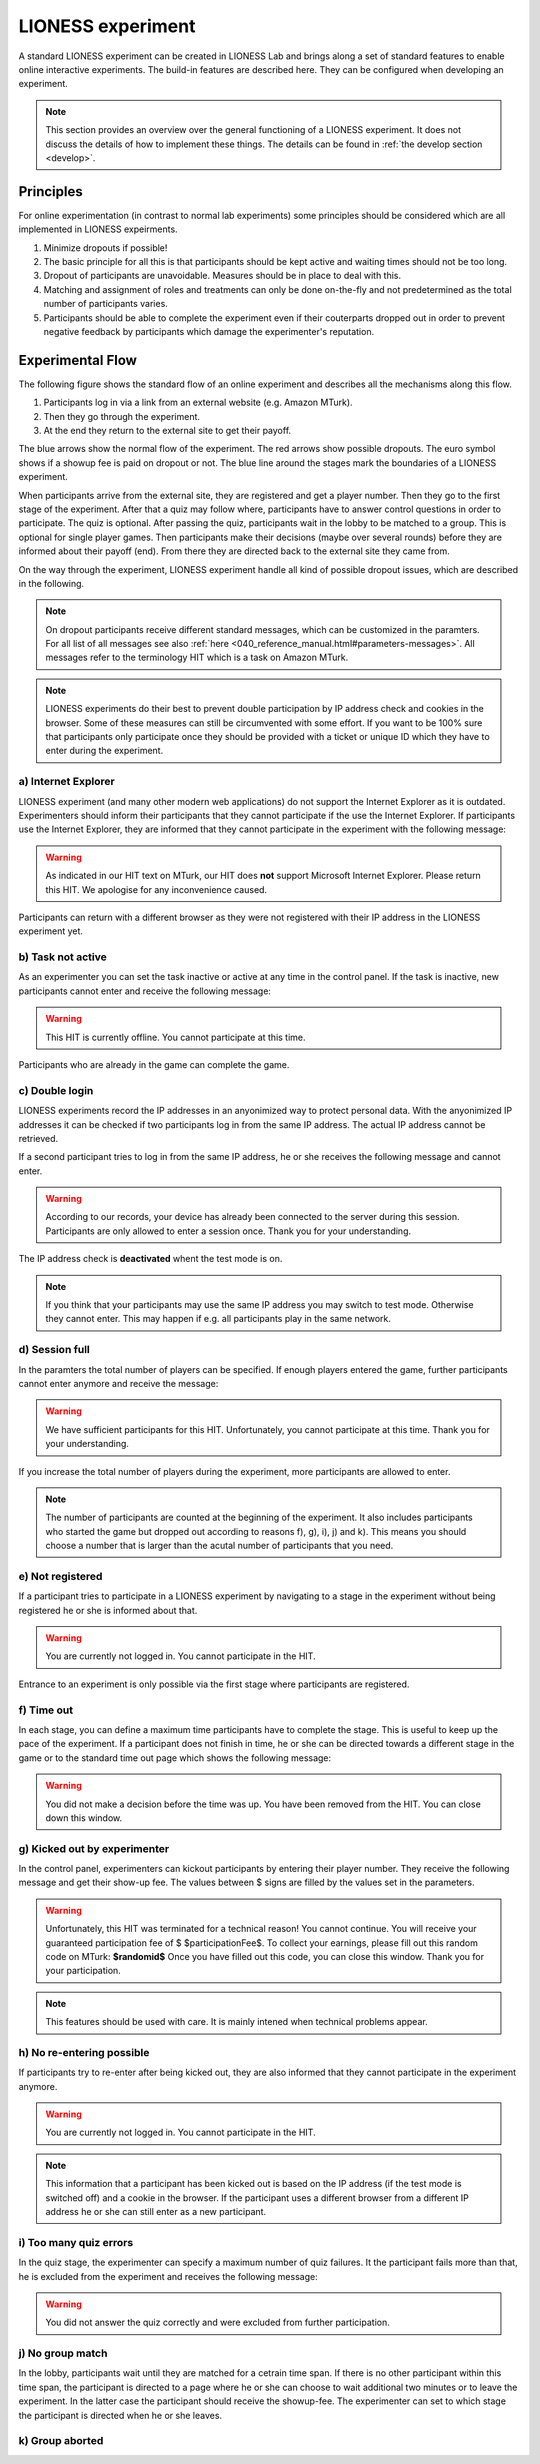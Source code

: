 ====================
LIONESS experiment
====================

A standard LIONESS experiment can be created in LIONESS Lab and brings along a set of standard features to enable online interactive experiments. The build-in features are described here. They can be configured when developing an experiment. 

.. note:: This section provides an overview over the general functioning of a LIONESS experiment. It does not discuss the details of how to implement these things. The details can be found in :ref:`the develop section <develop>`.

Principles
===========

For online experimentation (in contrast to normal lab experiments) some principles should be considered which are all implemented in LIONESS expeirments.

1. Minimize dropouts if possible! 
2. The basic principle for all this is that participants should be kept active and waiting times should not be too long.
3. Dropout of participants are unavoidable. Measures should be in place to deal with this.
4. Matching and assignment of roles and treatments can only be done on-the-fly and not predetermined as the total number of participants varies.
5. Participants should be able to complete the experiment even if their couterparts dropped out in order to prevent negative feedback by participants which damage the experimenter's reputation.

Experimental Flow
==================

The following figure shows the standard flow of an online experiment and describes all the mechanisms along this flow. 

1. Participants log in via a link from an external website (e.g. Amazon MTurk). 
2. Then they go through the experiment. 
3. At the end they return to the external site to get their payoff. 

.. image:: _static/control_flow2.png

The blue arrows show the normal flow of the experiment. The red arrows show possible dropouts. The euro symbol shows if a showup fee is paid on dropout or not. The blue line around the stages mark the boundaries of a LIONESS experiment.

When participants arrive from the external site, they are registered and get a player number. Then they go to the first stage of the experiment. After that a quiz may follow where, participants have to answer control questions in order to participate. The quiz is optional. After passing the quiz, participants wait in the lobby to be matched to a group. This is optional for single player games. Then participants make their decisions (maybe over several rounds) before they are informed about their payoff (end). From there they are directed back to the external site they came from. 

On the way through the experiment, LIONESS experiment handle all kind of possible dropout issues, which are described in the following.

.. note:: On dropout participants receive different standard messages, which can be customized in the paramters. For all list of all messages see also :ref:`here <040_reference_manual.html#parameters-messages>`. All messages refer to the terminology HIT which is a task on Amazon MTurk.

.. note:: LIONESS experiments do their best to prevent double participation by IP address check and cookies in the browser. Some of these measures can still be circumvented with some effort. If you want to be 100% sure that participants only participate once they should be provided with a ticket or unique ID which they have to enter during the experiment.

a) Internet Explorer
---------------------

LIONESS experiment (and many other modern web applications) do not support the Internet Explorer as it is outdated. Experimenters should inform their participants that they cannot participate if the use the Internet Explorer. If participants use the Internet Explorer, they are informed that they cannot participate in the experiment with the following message:

.. warning:: As indicated in our HIT text on MTurk, our HIT does **not** support Microsoft Internet Explorer.                         Please return this HIT. We apologise for any inconvenience caused.

Participants can return with a different browser as they were not registered with their IP address in the LIONESS experiment yet.

b) Task not active
-------------------

As an experimenter you can set the task inactive or active at any time in the control panel. If the task is inactive, new participants cannot enter and receive the following message:

.. warning:: This HIT is currently offline. You cannot participate at this time.

Participants who are already in the game can complete the game.


c) Double login
----------------

LIONESS experiments record the IP addresses in an anyonimized way to protect personal data. With the anyonimized IP addresses it can be checked if two participants log in from the same IP address. The actual IP address cannot be retrieved.

If a second participant tries to log in from the same IP address, he or she receives the following message and cannot enter.

.. warning:: According to our records, your device has already been connected to the server during this session.                Participants are only allowed to enter a session once. Thank you for your understanding.

The IP address check is **deactivated** whent the test mode is on.

.. note:: If you think that your participants may use the same IP address you may switch to test mode. Otherwise they cannot enter. This may happen if e.g. all participants play in the same network.

d) Session full
----------------

In the paramters the total number of players can be specified. If enough players entered the game, further participants cannot enter anymore and receive the message: 

.. warning:: We have sufficient participants for this HIT. Unfortunately, you cannot participate at this time.                Thank you for your understanding.

If you increase the total number of players during the experiment, more participants are allowed to enter.

.. note:: The number of participants are counted at the beginning of the experiment. It also includes participants who started the game but dropped out according to reasons f), g), i), j) and k). This means you should choose a number that is larger than the acutal number of participants that you need.

e) Not registered
-------------------

If a participant tries to participate in a LIONESS experiment by navigating to a stage in the experiment without being registered he or she is informed about that. 

.. warning:: You are currently not logged in. You cannot participate in the HIT.

Entrance to an experiment is only possible via the first stage where participants are registered.

f) Time out
-------------

In each stage, you can define a maximum time participants have to complete the stage. This is useful to keep up the pace of the experiment. If a participant does not finish in time, he or she can be directed towards a different stage in the game or to the standard time out page which shows the following message:

.. warning:: You did not make a decision before the time was up. You have been removed from the HIT.                         You can close down this window.

g) Kicked out by experimenter
-------------------------------

In the control panel, experimenters can kickout participants by entering their player number. They receive the following message and get their show-up fee. The values between $ signs are filled by the values set in the parameters.

.. warning:: Unfortunately, this HIT was terminated for a technical reason! You cannot continue. You will receive your guaranteed participation fee of $ $participationFee$. To collect your earnings, please fill out this random code on MTurk: 
                **$randomid$** Once you have filled out this code, you can close this window.
                Thank you for your participation.


.. note:: This features should be used with care. It is mainly intened when technical problems appear.

h) No re-entering possible
---------------------------

If participants try to re-enter after being kicked out, they are also informed that they cannot participate in the experiment anymore.

.. warning:: You are currently not logged in. You cannot participate in the HIT.

.. note:: This information that a participant has been kicked out is based on the IP address (if the test mode is switched off) and a cookie in the browser. If the participant uses a different browser from a different IP address he or she can still enter as a new participant. 

i) Too many quiz errors
-------------------------

In the quiz stage, the experimenter can specify a maximum number of quiz failures. It the participant fails more than that, he is excluded from the experiment and receives the following message:

.. warning:: You did not answer the quiz correctly and were excluded from further participation.

j) No group match
------------------

In the lobby, participants wait until they are matched for a cetrain time span. If there is no other participant within this time span, the participant is directed to a page where he or she can choose to wait additional two minutes or to leave the experiment. In the latter case the participant should receive the showup-fee. The experimenter can set to which stage the participant is directed when he or she leaves.

k) Group aborted
------------------



